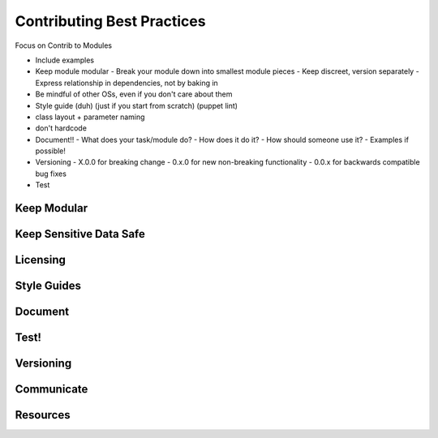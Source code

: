 Contributing Best Practices
===========================

Focus on Contrib to Modules

- Include examples
- Keep module modular
  - Break your module down into smallest module pieces
  - Keep discreet, version separately
  - Express relationship in dependencies, not by baking in
- Be mindful of other OSs, even if you don't care about them
- Style guide (duh) (just if you start from scratch) (puppet lint)
- class layout + parameter naming
- don't hardcode
- Document!!
  - What does your task/module do?
  - How does it do it?
  - How should someone use it?
  - Examples if possible!
- Versioning
  - X.0.0 for breaking change
  - 0.x.0 for new non-breaking functionality
  - 0.0.x for backwards compatible bug fixes
- Test

Keep Modular
------------

Keep Sensitive Data Safe
------------------------

Licensing
---------

Style Guides
------------

Document
--------

Test!
-----

Versioning
----------

Communicate
-----------
.. notes:

    There are a lot of ways to ask or answer Puppet questions!

    * IRC
    * Mailing list
    * Jira
    * Slack
    * 

Resources
---------
